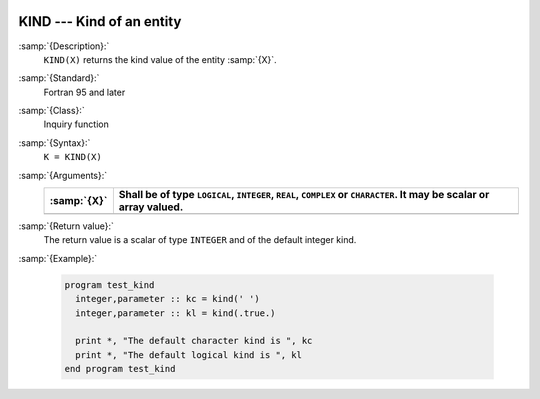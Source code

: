   .. _kind:

KIND --- Kind of an entity
**************************

.. index:: KIND

.. index:: kind

:samp:`{Description}:`
  ``KIND(X)`` returns the kind value of the entity :samp:`{X}`.

:samp:`{Standard}:`
  Fortran 95 and later

:samp:`{Class}:`
  Inquiry function

:samp:`{Syntax}:`
  ``K = KIND(X)``

:samp:`{Arguments}:`
  ===========  ============================================================
  :samp:`{X}`  Shall be of type ``LOGICAL``, ``INTEGER``,
               ``REAL``, ``COMPLEX`` or ``CHARACTER``.  It may be scalar or
               array valued.
  ===========  ============================================================
  ===========  ============================================================

:samp:`{Return value}:`
  The return value is a scalar of type ``INTEGER`` and of the default
  integer kind.

:samp:`{Example}:`

  .. code-block:: c++

    program test_kind
      integer,parameter :: kc = kind(' ')
      integer,parameter :: kl = kind(.true.)

      print *, "The default character kind is ", kc
      print *, "The default logical kind is ", kl
    end program test_kind

